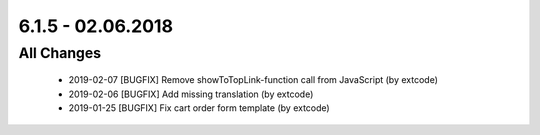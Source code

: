 .. ==================================================
.. FOR YOUR INFORMATION
.. --------------------------------------------------
.. -*- coding: utf-8 -*- with BOM.

6.1.5 - 02.06.2018
------------------

All Changes
===========

   - 2019-02-07 [BUGFIX] Remove showToTopLink-function call from JavaScript (by extcode)
   - 2019-02-06 [BUGFIX] Add missing translation (by extcode)
   - 2019-01-25 [BUGFIX] Fix cart order form template (by extcode)
